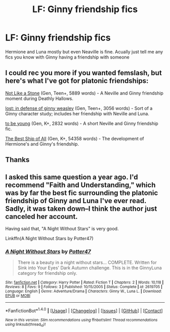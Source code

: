 #+TITLE: LF: Ginny friendship fics

* LF: Ginny friendship fics
:PROPERTIES:
:Score: 4
:DateUnix: 1485358663.0
:DateShort: 2017-Jan-25
:FlairText: Request
:END:
Hermione and Luna mostly but even Neaville is fine. Acually just tell me any fics you know with Ginny having a friendship with someone


** I could rec you more if you wanted femslash, but here's what I've got for platonic friendships:

[[https://www.fanfiction.net/s/5699502/1/][Not Like a Stone]] (Gen, Teen+, 5889 words) - A Neville and Ginny friendship moment during Deathly Hallows.

[[https://archiveofourown.org/works/2249544][lost: in defense of ginny weasley]] (Gen, Teen+, 3056 words) - Sort of a Ginny character study; includes her friendship with Neville and Luna.

[[https://www.fanfiction.net/s/5044497/1/to-be-young][to be young]] (Gen, K+, 2832 words) - A short Neville and Ginny friendship fic.

[[https://www.fanfiction.net/s/2554764/1/The-Best-Ship-of-All][The Best Ship of All]] (Gen, K+, 54358 words) - The development of Hermione's and Ginny's friendship.
:PROPERTIES:
:Score: 3
:DateUnix: 1485373353.0
:DateShort: 2017-Jan-25
:END:


** Thanks
:PROPERTIES:
:Score: 1
:DateUnix: 1485386951.0
:DateShort: 2017-Jan-26
:END:


** I asked this same question a year ago. I'd recommend "Faith and Understanding," which was by far the best fic surrounding the platonic friendship of Ginny and Luna I've ever read. Sadly, it was taken down--I think the author just canceled her account.

Having said that, "A Night Without Stars" is very good.

Linkffn(A Night Without Stars by Potter47)
:PROPERTIES:
:Author: CryptidGrimnoir
:Score: 1
:DateUnix: 1485395354.0
:DateShort: 2017-Jan-26
:END:

*** [[http://www.fanfiction.net/s/2619705/1/][*/A Night Without Stars/*]] by [[https://www.fanfiction.net/u/433690/Potter47][/Potter47/]]

#+begin_quote
  There is a beauty in a night without stars... COMPLETE. Written for Sink into Your Eyes' Dark Autumn challenge. This is in the GinnyLuna category for friendship only.
#+end_quote

^{/Site/: [[http://www.fanfiction.net/][fanfiction.net]] *|* /Category/: Harry Potter *|* /Rated/: Fiction T *|* /Chapters/: 2 *|* /Words/: 10,118 *|* /Reviews/: 8 *|* /Favs/: 9 *|* /Follows/: 3 *|* /Published/: 10/15/2005 *|* /Status/: Complete *|* /id/: 2619705 *|* /Language/: English *|* /Genre/: Adventure/Drama *|* /Characters/: Ginny W., Luna L. *|* /Download/: [[http://www.ff2ebook.com/old/ffn-bot/index.php?id=2619705&source=ff&filetype=epub][EPUB]] or [[http://www.ff2ebook.com/old/ffn-bot/index.php?id=2619705&source=ff&filetype=mobi][MOBI]]}

--------------

*FanfictionBot*^{1.4.0} *|* [[[https://github.com/tusing/reddit-ffn-bot/wiki/Usage][Usage]]] | [[[https://github.com/tusing/reddit-ffn-bot/wiki/Changelog][Changelog]]] | [[[https://github.com/tusing/reddit-ffn-bot/issues/][Issues]]] | [[[https://github.com/tusing/reddit-ffn-bot/][GitHub]]] | [[[https://www.reddit.com/message/compose?to=tusing][Contact]]]

^{/New in this version: Slim recommendations using/ ffnbot!slim! /Thread recommendations using/ linksub(thread_id)!}
:PROPERTIES:
:Author: FanfictionBot
:Score: 1
:DateUnix: 1485395396.0
:DateShort: 2017-Jan-26
:END:
